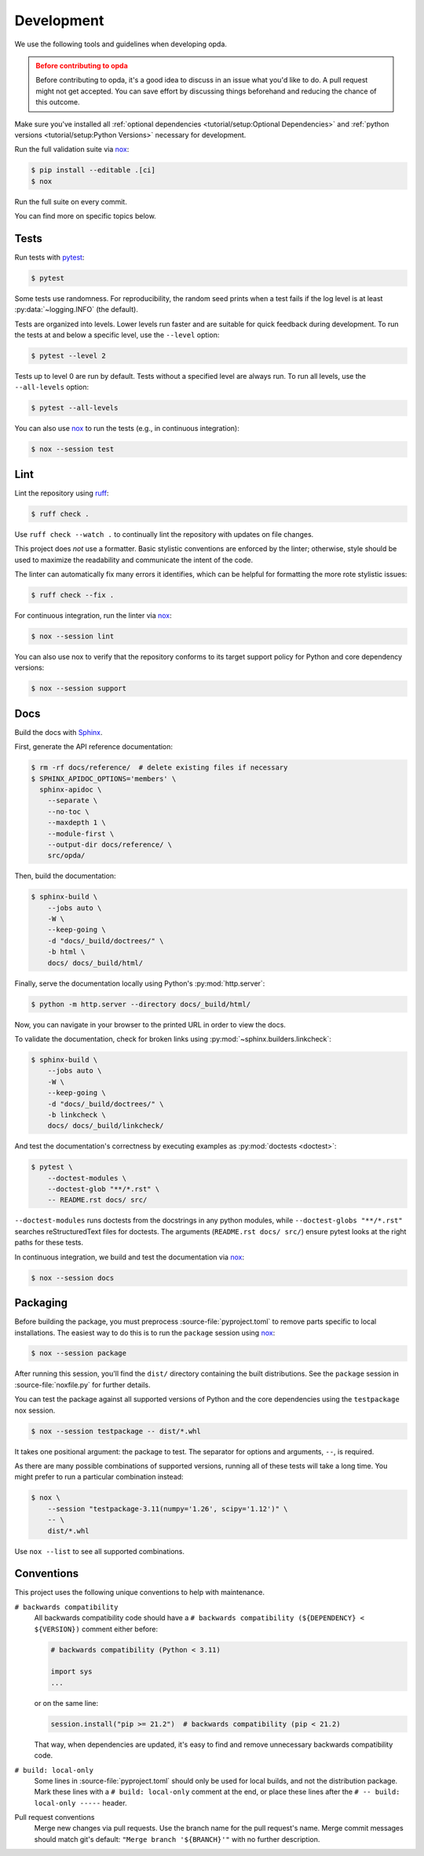 ===========
Development
===========
We use the following tools and guidelines when developing opda.

.. admonition:: Before contributing to opda
   :class: caution

   Before contributing to opda, it's a good idea to discuss in an issue
   what you'd like to do. A pull request might not get accepted. You can
   save effort by discussing things beforehand and reducing the chance
   of this outcome.

Make sure you've installed all :ref:`optional dependencies
<tutorial/setup:Optional Dependencies>` and :ref:`python versions
<tutorial/setup:Python Versions>` necessary for development.

Run the full validation suite via `nox
<https://nox.thea.codes/en/stable/>`_:

.. code-block:: console

   $ pip install --editable .[ci]
   $ nox

Run the full suite on every commit.

You can find more on specific topics below.


Tests
=====
Run tests with `pytest <https://docs.pytest.org/>`_:

.. code-block:: console

   $ pytest

Some tests use randomness. For reproducibility, the random seed prints
when a test fails if the log level is at least :py:data:`~logging.INFO`
(the default).

Tests are organized into levels. Lower levels run faster and are
suitable for quick feedback during development. To run the tests at and
below a specific level, use the ``--level`` option:

.. code-block:: console

   $ pytest --level 2

Tests up to level 0 are run by default. Tests without a specified level
are always run. To run all levels, use the ``--all-levels`` option:

.. code-block:: console

   $ pytest --all-levels

You can also use `nox <https://nox.thea.codes/en/stable/>`_ to run the
tests (e.g., in continuous integration):

.. code-block:: console

   $ nox --session test


Lint
====
Lint the repository using `ruff <https://docs.astral.sh/ruff/>`_:

.. code-block:: console

   $ ruff check .

Use ``ruff check --watch .`` to continually lint the repository with
updates on file changes.

This project does *not* use a formatter. Basic stylistic conventions are
enforced by the linter; otherwise, style should be used to maximize the
readability and communicate the intent of the code.

The linter can automatically fix many errors it identifies, which can be
helpful for formatting the more rote stylistic issues:

.. code-block:: console

   $ ruff check --fix .

For continuous integration, run the linter via `nox
<https://nox.thea.codes/en/stable/>`_:

.. code-block:: console

   $ nox --session lint

You can also use nox to verify that the repository conforms
to its target support policy for Python and core dependency versions:

.. code-block:: console

   $ nox --session support


Docs
====
Build the docs with `Sphinx
<https://www.sphinx-doc.org/en/master/index.html>`_.

First, generate the API reference documentation:

.. code-block:: console

   $ rm -rf docs/reference/  # delete existing files if necessary
   $ SPHINX_APIDOC_OPTIONS='members' \
     sphinx-apidoc \
       --separate \
       --no-toc \
       --maxdepth 1 \
       --module-first \
       --output-dir docs/reference/ \
       src/opda/

Then, build the documentation:

.. code-block:: console

    $ sphinx-build \
        --jobs auto \
        -W \
        --keep-going \
        -d "docs/_build/doctrees/" \
        -b html \
        docs/ docs/_build/html/

Finally, serve the documentation locally using Python's
:py:mod:`http.server`:

.. code-block:: console

   $ python -m http.server --directory docs/_build/html/

Now, you can navigate in your browser to the printed URL in order to
view the docs.

To validate the documentation, check for broken links using
:py:mod:`~sphinx.builders.linkcheck`:

.. code-block:: console

    $ sphinx-build \
        --jobs auto \
        -W \
        --keep-going \
        -d "docs/_build/doctrees/" \
        -b linkcheck \
        docs/ docs/_build/linkcheck/

And test the documentation's correctness by executing examples as
:py:mod:`doctests <doctest>`:

.. code-block:: console

   $ pytest \
       --doctest-modules \
       --doctest-glob "**/*.rst" \
       -- README.rst docs/ src/

``--doctest-modules`` runs doctests from the docstrings in any python
modules, while ``--doctest-globs "**/*.rst"`` searches reStructuredText
files for doctests. The arguments (``README.rst docs/ src/``) ensure
pytest looks at the right paths for these tests.

In continuous integration, we build and test the documentation via
`nox <https://nox.thea.codes/en/stable/>`_:

.. code-block:: console

   $ nox --session docs


Packaging
=========
Before building the package, you must preprocess
:source-file:`pyproject.toml` to remove parts specific to local
installations. The easiest way to do this is to run the ``package``
session using `nox <https://nox.thea.codes/en/stable/>`_:

.. code-block:: console

   $ nox --session package

After running this session, you'll find the ``dist/`` directory
containing the built distributions. See the ``package`` session in
:source-file:`noxfile.py` for further details.

You can test the package against all supported versions of Python and
the core dependencies using the ``testpackage`` nox session.

.. code-block:: console

   $ nox --session testpackage -- dist/*.whl

It takes one positional argument: the package to test. The separator for
options and arguments, ``--``, is required.

As there are many possible combinations of supported versions, running
all of these tests will take a long time. You might prefer to run a
particular combination instead:

.. code-block:: console

   $ nox \
       --session "testpackage-3.11(numpy='1.26', scipy='1.12')" \
       -- \
       dist/*.whl

Use ``nox --list`` to see all supported combinations.


Conventions
===========
This project uses the following unique conventions to help with
maintenance.

``# backwards compatibility``
  All backwards compatibility code should have a ``# backwards
  compatibility (${DEPENDENCY} < ${VERSION})`` comment either before:

  .. code-block:: python

     # backwards compatibility (Python < 3.11)

     import sys
     ...

  or on the same line:

  .. code-block:: python

     session.install("pip >= 21.2")  # backwards compatibility (pip < 21.2)

  That way, when dependencies are updated, it's easy to find and
  remove unnecessary backwards compatibility code.
``# build: local-only``
  Some lines in :source-file:`pyproject.toml` should only be used for
  local builds, and not the distribution package. Mark these lines
  with a ``# build: local-only`` comment at the end, or place these
  lines after the ``# -- build: local-only -----`` header.
Pull request conventions
  Merge new changes via pull requests. Use the branch name for the
  pull request's name. Merge commit messages should match git's
  default: ``"Merge branch '${BRANCH}'"`` with no further description.
